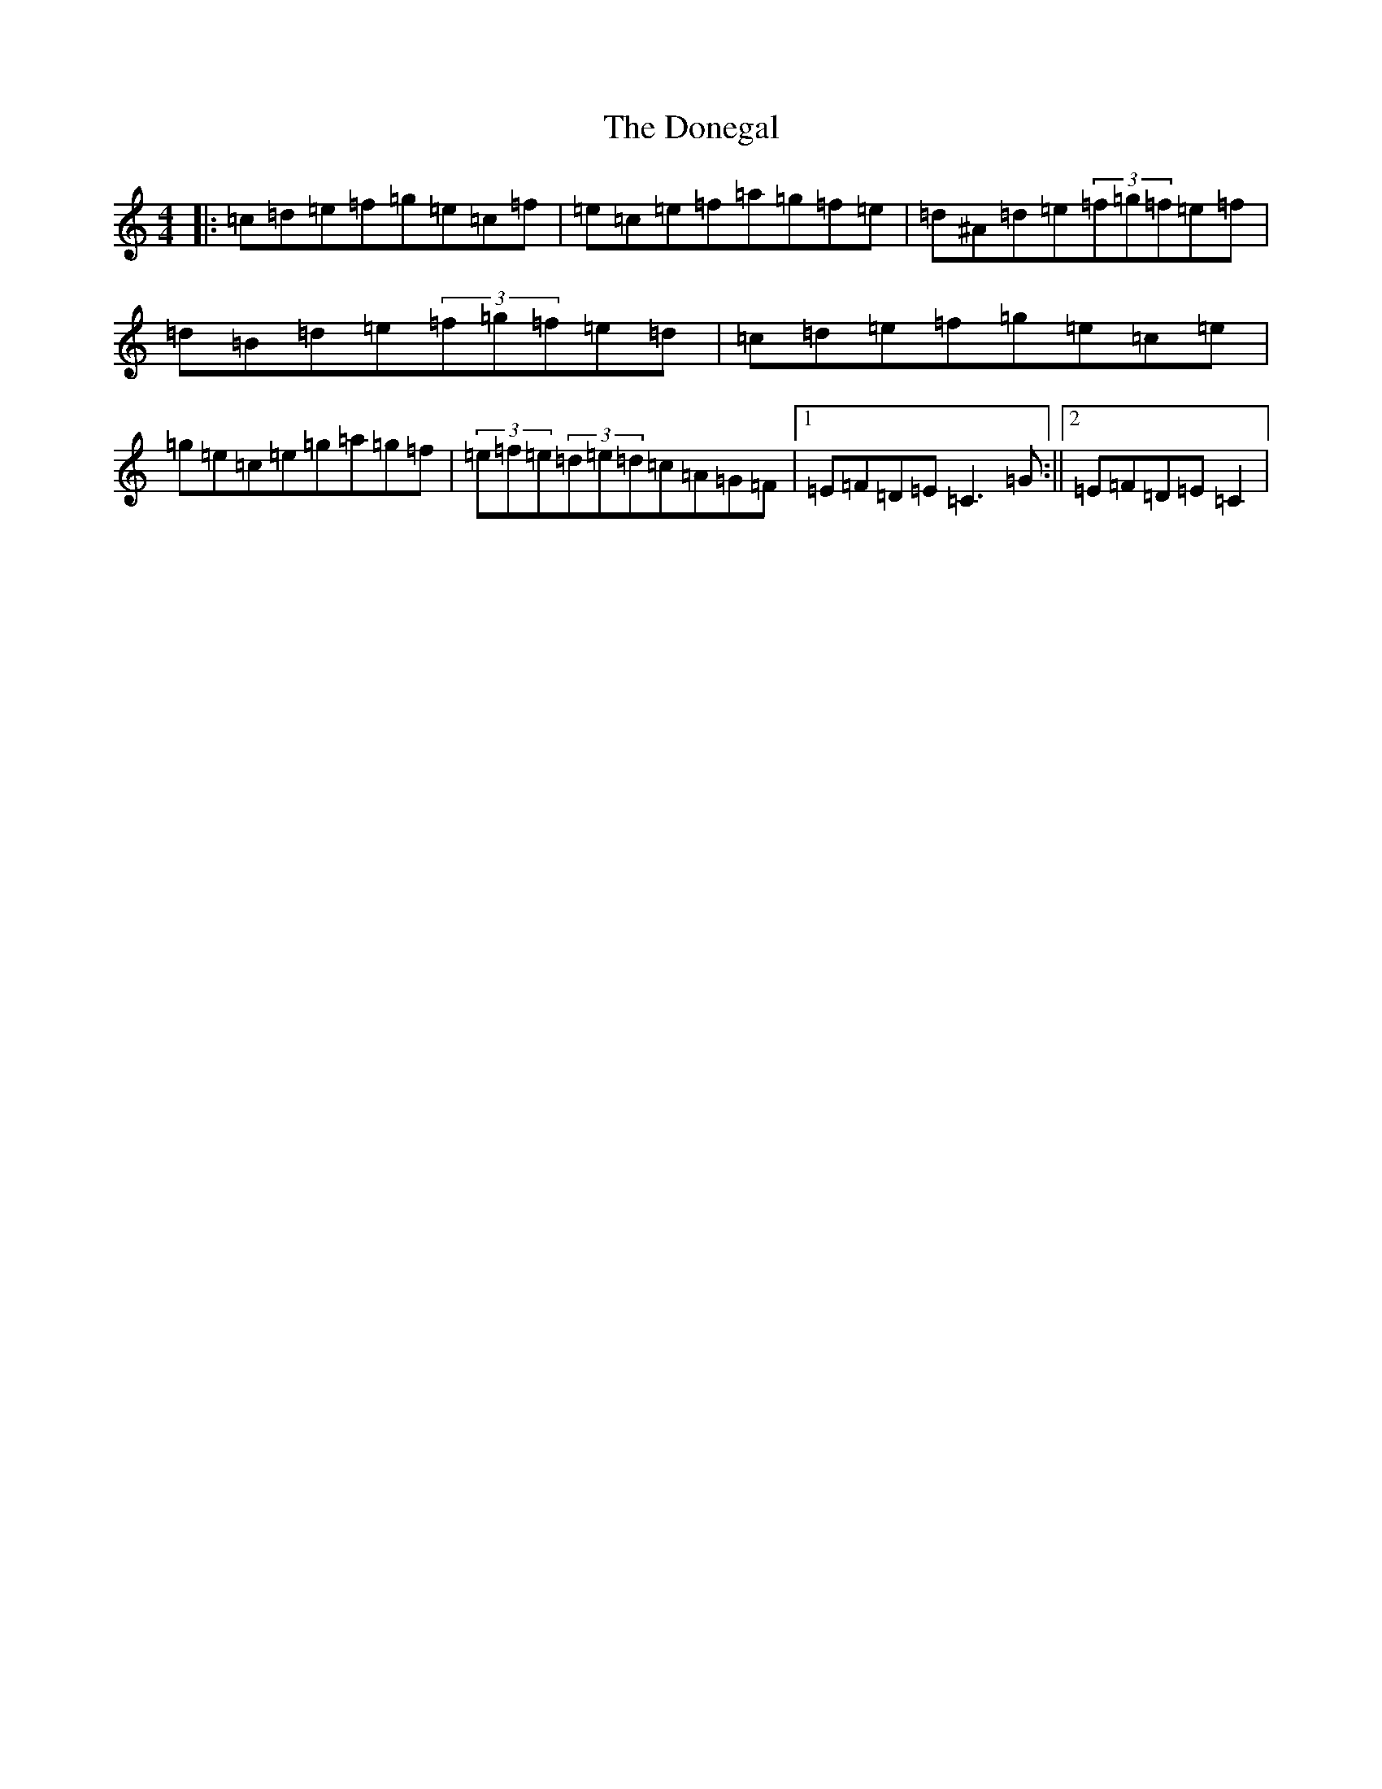 X: 5430
T: Donegal, The
S: https://thesession.org/tunes/1621#setting15047
Z: D Major
R: reel
M:4/4
L:1/8
K: C Major
|:=c=d=e=f=g=e=c=f|=e=c=e=f=a=g=f=e|=d^A=d=e(3=f=g=f=e=f|=d=B=d=e(3=f=g=f=e=d|=c=d=e=f=g=e=c=e|=g=e=c=e=g=a=g=f|(3=e=f=e(3=d=e=d=c=A=G=F|1=E=F=D=E=C3=G:||2=E=F=D=E=C2|